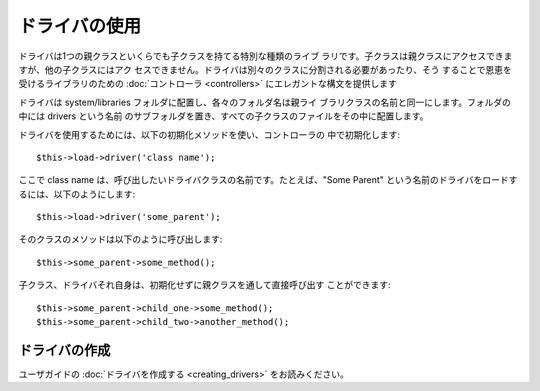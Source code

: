 ##############
ドライバの使用
##############

ドライバは1つの親クラスといくらでも子クラスを持てる特別な種類のライブ
ラリです。子クラスは親クラスにアクセスできますが、他の子クラスにはアク
セスできません。ドライバは別々のクラスに分割される必要があったり、そう
することで恩恵を受けるライブラリのための :doc:`コントローラ
<controllers>` にエレガントな構文を提供します

ドライバは system/libraries フォルダに配置し、各々のフォルダ名は親ライ
ブラリクラスの名前と同一にします。フォルダの中には drivers という名前
のサブフォルダを置き、すべての子クラスのファイルをその中に配置します。

ドライバを使用するためには、以下の初期化メソッドを使い、コントローラの
中で初期化します:


::

	$this->load->driver('class name'); 


ここで class name
は、呼び出したいドライバクラスの名前です。たとえば、"Some Parent"
という名前のドライバをロードするには、以下のようにします:


::

	$this->load->driver('some_parent');


そのクラスのメソッドは以下のように呼び出します:


::

	$this->some_parent->some_method();


子クラス、ドライバそれ自身は、初期化せずに親クラスを通して直接呼び出す
ことができます:


::

	$this->some_parent->child_one->some_method();
	$this->some_parent->child_two->another_method();




ドライバの作成
==============

ユーザガイドの :doc:`ドライバを作成する <creating_drivers>`
をお読みください。

